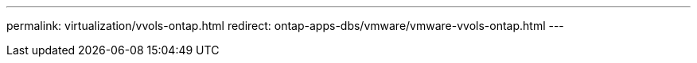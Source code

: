 ---
permalink: virtualization/vvols-ontap.html
redirect: ontap-apps-dbs/vmware/vmware-vvols-ontap.html
---
